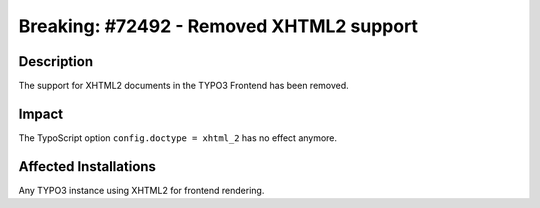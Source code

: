 =========================================
Breaking: #72492 - Removed XHTML2 support
=========================================

Description
===========

The support for XHTML2 documents in the TYPO3 Frontend has been removed.


Impact
======

The TypoScript option ``config.doctype = xhtml_2`` has no effect anymore.


Affected Installations
======================

Any TYPO3 instance using XHTML2 for frontend rendering.
